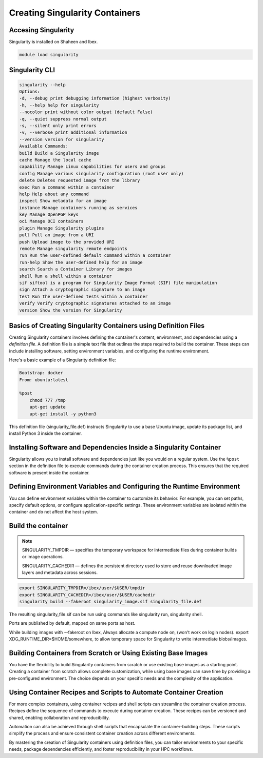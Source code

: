 .. sectionauthor:: Mohsin Ahmed Shaikh <mohsin.shaikh@kaust.edu.sa>
.. meta::
    :description: Creating singularity container
    :keywords: container, singularity, create

.. _create_singularity_images:

===============================
Creating Singularity Containers
===============================

Accesing Singularity
--------------------

Singularity is installed on Shaheen and Ibex.

.. code-block:: bash

    module load singularity

Singularity CLI
---------------

.. code-block:: bash

    singularity --help
    Options:
    -d, --debug print debugging information (highest verbosity)
    -h, --help help for singularity
    --nocolor print without color output (default False)
    -q, --quiet suppress normal output
    -s, --silent only print errors
    -v, --verbose print additional information
    --version version for singularity
    Available Commands:
    build Build a Singularity image
    cache Manage the local cache
    capability Manage Linux capabilities for users and groups
    config Manage various singularity configuration (root user only)
    delete Deletes requested image from the library
    exec Run a command within a container
    help Help about any command
    inspect Show metadata for an image
    instance Manage containers running as services
    key Manage OpenPGP keys
    oci Manage OCI containers
    plugin Manage Singularity plugins
    pull Pull an image from a URI
    push Upload image to the provided URI
    remote Manage singularity remote endpoints
    run Run the user-defined default command within a container
    run-help Show the user-defined help for an image
    search Search a Container Library for images
    shell Run a shell within a container
    sif siftool is a program for Singularity Image Format (SIF) file manipulation
    sign Attach a cryptographic signature to an image
    test Run the user-defined tests within a container
    verify Verify cryptographic signatures attached to an image
    version Show the version for Singularity

Basics of Creating Singularity Containers using Definition Files
----------------------------------------------------------------

Creating Singularity containers involves defining the container's content, environment, and dependencies using a *definition file*. A definition file is a simple text file that outlines the steps required to build the container. These steps can include installing software, setting environment variables, and configuring the runtime environment.

Here's a basic example of a Singularity definition file:

.. code-block:: bash

    Bootstrap: docker
    From: ubuntu:latest

    %post
        chmod 777 /tmp
        apt-get update
        apt-get install -y python3

This definition file (singularity_file.def) instructs Singularity to use a base Ubuntu image, update its package list, and install Python 3 inside the container.

Installing Software and Dependencies Inside a Singularity Container
-------------------------------------------------------------------

Singularity allows you to install software and dependencies just like you would on a regular system. Use the ``%post`` section in the definition file to execute commands during the container creation process. This ensures that the required software is present inside the container.

Defining Environment Variables and Configuring the Runtime Environment
----------------------------------------------------------------------

You can define environment variables within the container to customize its behavior. For example, you can set paths, specify default options, or configure application-specific settings. These environment variables are isolated within the container and do not affect the host system.

Build the container
-------------------

.. note::

      SINGULARITY_TMPDIR — specifies the temporary workspace for intermediate files during container builds or image operations.

      
      SINGULARITY_CACHEDIR — defines the persistent directory used to store and reuse downloaded image layers and metadata across sessions.

.. code-block:: bash

    export SINGULARITY_TMPDIR=/ibex/user/$USER/tmpdir
    export SINGULARITY_CACHEDIR=/ibex/user/$USER/cachedir
    singularity build --fakeroot singularity_image.sif singularity_file.def

The resulting singularity_file.sif can be run using commands like singularity run, singularity shell.

Ports are published by default, mapped on same ports as host.

While building images with --fakeroot on Ibex, Always allocate a compute node on, (won't work on login nodes).
export XDG_RUNTIME_DIR=$HOME/somewhere, to allow temporary space for Singularity to write intermediate blobs/images.

Building Containers from Scratch or Using Existing Base Images
--------------------------------------------------------------

You have the flexibility to build Singularity containers from scratch or use existing base images as a starting point. Creating a container from scratch allows complete customization, while using base images can save time by providing a pre-configured environment. The choice depends on your specific needs and the complexity of the application.

Using Container Recipes and Scripts to Automate Container Creation
------------------------------------------------------------------

For more complex containers, using container recipes and shell scripts can streamline the container creation process. Recipes define the sequence of commands to execute during container creation. These recipes can be versioned and shared, enabling collaboration and reproducibility.

Automation can also be achieved through shell scripts that encapsulate the container-building steps. These scripts simplify the process and ensure consistent container creation across different environments.

By mastering the creation of Singularity containers using definition files, you can tailor environments to your specific needs, package dependencies efficiently, and foster reproducibility in your HPC workflows.
